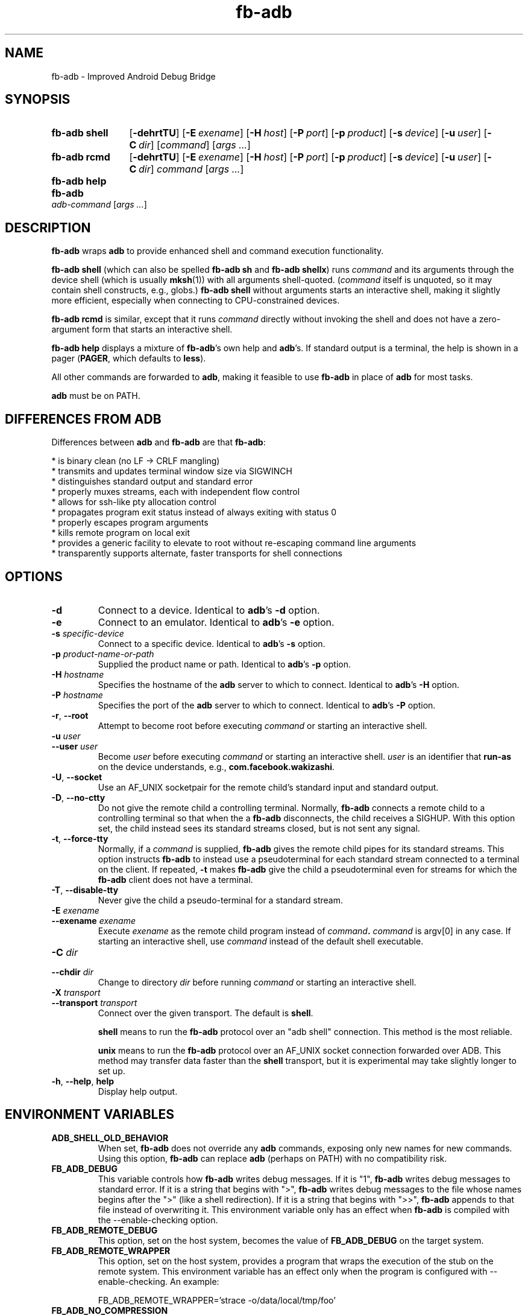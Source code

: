 .\" Copyright (c) 2014, Facebook, Inc.
.\" All rights reserved.
.\"
.\" This source code is licensed under the BSD-style license found in
.\" the LICENSE file in the root directory of this source tree. An
.\" additional grant of patent rights can be found in the PATENTS file
.\" in the same directory.
.\"
.TH fb-adb 1 2014-12-22 Facebook fb-adb
.SH NAME
fb-adb \- Improved Android Debug Bridge
.SH SYNOPSIS

.de rcmdargs
.OP \-dehrtTU
.OP \-E exename
.OP \-H host
.OP \-P port
.OP \-p product
.OP \-s device
.OP \-u user
.OP \-C dir
..

.SY "fb-adb shell"
.rcmdargs
.RI [ command ]
.RI [ args
.IR .\|.\|. ]
.YS

.SY "fb-adb rcmd"
.rcmdargs
.I command
.RI [ args
.IR .\|.\|. ]
.YS

.SY "fb-adb help"
.YS

.SY "fb-adb"
.I adb-command
.RI [ args
.IR .\|.\|. ]
.YS

.SH DESCRIPTION

\fBfb-adb\fR wraps \fBadb\fR to provide enhanced shell and command
execution functionality.

\fBfb-adb shell\fR (which can also be spelled \fBfb-adb sh\fR and
\fBfb-adb shellx\fR) runs \fIcommand\fR and its arguments through the
device shell (which is usually \fBmksh\fR(1)) with all arguments
shell-quoted.  (\fIcommand\fR itself is unquoted, so it may contain
shell constructs, e.g., globs.)
.B fb-adb shell
without arguments starts an interactive shell, making it slightly more
efficient, especially when connecting to CPU-constrained devices.

.B fb-adb rcmd
is similar, except that it runs \fIcommand\fR directly without
invoking the shell and does not have a zero-argument form that starts
an interactive shell.

.B fb-adb help
displays a mixture of \fBfb-adb\fR's own help and \fBadb\fR's.  If
standard output is a terminal, the help is shown in a pager
(\fBPAGER\fR, which defaults to \fBless\fR).

All other commands are forwarded to \fBadb\fR, making it feasible to
use \fBfb-adb\fR in place of \fBadb\fR for most tasks.

\fBadb\fR must be on PATH.

.SH DIFFERENCES FROM ADB

Differences between \fBadb\fR and \fBfb-adb\fR are that \fBfb-adb\fR:

  * is binary clean (no LF -> CRLF mangling)
  * transmits and updates terminal window size via SIGWINCH
  * distinguishes standard output and standard error
  * properly muxes streams, each with independent flow control
  * allows for ssh-like pty allocation control
  * propagates program exit status instead of always exiting with status 0
  * properly escapes program arguments
  * kills remote program on local exit
  * provides a generic facility to elevate to root without re-escaping command
line arguments
  * transparently supports alternate, faster transports for shell connections

.SH OPTIONS

.TP
.BR \-d
Connect to a device.  Identical to \fBadb\fR's \fB\-d\fR option.

.TP
.BR \-e
Connect to an emulator.  Identical to \fBadb\fR's \fB\-e\fR option.

.TP
.BI \-s " specific-device"
Connect to a specific device.  Identical to \fBadb\fR's \fB\-s\fR
option.

.TP
.BI \-p " product-name-or-path"
Supplied the product name or path.  Identical to \fBadb\fR's \fB\-p\fR
option.

.TP
.BI \-H " hostname"
Specifies the hostname of the \fBadb\fR server to which to connect.
Identical to \fBadb\fR's \fB\-H\fR option.

.TP
.BI \-P " hostname"
Specifies the port of the \fBadb\fR server to which to connect.
Identical to \fBadb\fR's \fB\-P\fR option.

.TP
.BR \-r ", " --root
Attempt to become root before executing \fIcommand\fR or starting an
interactive shell.

.TP
.BI \-u " user"
.TQ
.BI \--user " user"
Become \fIuser\fR before executing \fIcommand\fR or starting an
interactive shell.  \fIuser\fR is an identifier that \fBrun-as\fR on
the device understands, e.g., \fBcom.facebook.wakizashi\fR.

.TP
.BR \-U ", " \--socket
Use an AF_UNIX socketpair for the remote child's standard input and
standard output.

.TP
.BR \-D ", " \--no-ctty
Do not give the remote child a controlling terminal.  Normally,
\fBfb-adb\fR connects a remote child to a controlling terminal so that
when the a \fBfb-adb\fR disconnects, the child receives a SIGHUP.
With this option set, the child instead sees its standard streams
closed, but is not sent any signal.

.TP
.BR \-t ", " \--force-tty
Normally, if a \fIcommand\fR is supplied, \fBfb-adb\fR gives the
remote child pipes for its standard streams.  This option instructs
\fBfb-adb\fR to instead use a pseudoterminal for each standard stream
connected to a terminal on the client.  If repeated, \fB-t\fR makes
\fBfb-adb\fR give the child a pseudoterminal even for streams for
which the \fBfb-adb\fR client does not have a terminal.

.TP
.BR \-T ", " \--disable-tty
Never give the child a pseudo-terminal for a standard stream.

.TP
.BI \-E " exename"
.TQ
.BI \--exename " exename"
Execute \fIexename\fR as the remote child program instead of
\fIcommand\fB.  \fIcommand\fR is argv[0] in any case.  If starting an
interactive shell, use \fIcommand\fR instead of the default shell
executable.

.TP
.BI \-C " dir"
.TQ
.BI \--chdir " dir"
Change to directory \fIdir\fR before running \fIcommand\fR or starting
an interactive shell.

.TP
.BI \-X " transport"
.TQ
.BI \--transport " transport"
Connect over the given transport.  The default is \fBshell\fR.

\fBshell\fR means to run the \fBfb-adb\fR protocol over an
"adb shell" connection.  This method is the most reliable.

\fBunix\fR means to run the \fBfb-adb\fR protocol over an AF_UNIX
socket connection forwarded over ADB.  This method may transfer data
faster than the \fBshell\fR transport, but it is experimental may take
slightly longer to set up.

.TP
.BR \-h ", " \--help ", " help
Display help output.

.SH ENVIRONMENT VARIABLES

.TP
.BI ADB_SHELL_OLD_BEHAVIOR
When set, \fBfb-adb\fR does not override any \fBadb\fR commands,
exposing only new names for new commands.  Using this option,
\fBfb-adb\fR can replace \fBadb\fR (perhaps on PATH) with no
compatibility risk.

.TP
.BI FB_ADB_DEBUG
This variable controls how \fBfb-adb\fR writes debug messages.  If it
is "1", \fBfb-adb\fR writes debug messages to standard error.  If it
is a string that begins with ">", \fBfb-adb\fR writes debug messages
to the file whose names begins after the ">" (like a shell
redirection).  If it is a string that begins with ">>", \fBfb-adb\fR
appends to that file instead of overwriting it.  This environment
variable only has an effect when \fBfb-adb\fR is compiled with the
--enable-checking option.

.TP
.BI FB_ADB_REMOTE_DEBUG
This option, set on the host system, becomes the value of
\fBFB_ADB_DEBUG\fR on the target system.

.TP
.BI FB_ADB_REMOTE_WRAPPER
This option, set on the host system, provides a program that wraps the
execution of the stub on the remote system.  This environment variable
has an effect only when the program is configured with
--enable-checking.  An example:

FB_ADB_REMOTE_WRAPPER='strace -o/data/local/tmp/foo'

.TP
.BI FB_ADB_NO_COMPRESSION
This option, set on the host system, tells \fBfb-adb\fR to avoid its
usual LZ4 stream compression.  LZ4 is fast enough that there are no
practical disadvantages to disabling it, so this option is primarily
useful for debugging.

.TP
.BI FB_ADB_TRANSPORT
This environment variable provides the default value of the
--transport option.

.SH BUGS

\fBfb-adb\fR should present better error messages when it can't run a
stub.  It should not try to send stubs for architectures that cannot
possibly work.

.SH EXAMPLES

.IP "Capture a screenshot from device and write it locally to a timestamped file"
.B fb-adb rcmd screencap -p > screenshot-$(timestamp).png

.IP "Dump database.db of the com.bar.foo app"
.B fb-adb rcmd -u com.bar.foo sqlite3 /data/data/com.bar.foo/databases/database.db .d

.IP "Open remote shell as the user com.bar.foo"
.B fb-adb shell -u com.bar.foo

.SH SEE ALSO

Run
.B fb-adb help
to see ADB's own list of commands.
